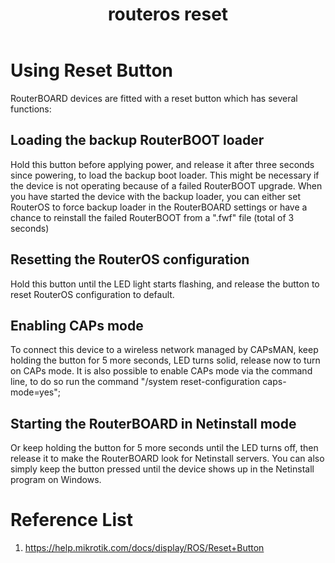 :PROPERTIES:
:ID:       f208d569-b287-413a-b54b-fa7bd627d2cc
:END:
#+title: routeros reset

* Using Reset Button
RouterBOARD devices are fitted with a reset button which has several functions:

** Loading the backup RouterBOOT loader
Hold this button before applying power, and release it after three seconds since powering, to load the backup boot loader. This might be necessary if the device is not operating because of a failed RouterBOOT upgrade. When you have started the device with the backup loader, you can either set RouterOS to force backup loader in the RouterBOARD settings or have a chance to reinstall the failed RouterBOOT from a ".fwf" file (total of 3 seconds)
  
** Resetting the RouterOS configuration
Hold this button until the LED light starts flashing, and release the button to reset RouterOS configuration to default.

** Enabling CAPs mode
To connect this device to a wireless network managed by CAPsMAN, keep holding the button for 5 more seconds, LED turns solid, release now to turn on CAPs mode. It is also possible to enable CAPs mode via the command line, to do so run the command "/system reset-configuration caps-mode=yes";

** Starting the RouterBOARD in Netinstall mode
Or keep holding the button for 5 more seconds until the LED turns off, then release it to make the RouterBOARD look for Netinstall servers. You can also simply keep the button pressed until the device shows up in the Netinstall program on Windows.

* Reference List
1. https://help.mikrotik.com/docs/display/ROS/Reset+Button
